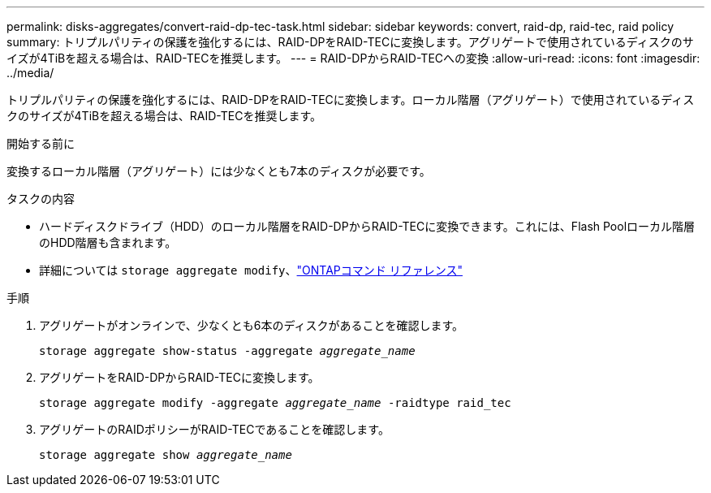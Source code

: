---
permalink: disks-aggregates/convert-raid-dp-tec-task.html 
sidebar: sidebar 
keywords: convert, raid-dp, raid-tec, raid policy 
summary: トリプルパリティの保護を強化するには、RAID-DPをRAID-TECに変換します。アグリゲートで使用されているディスクのサイズが4TiBを超える場合は、RAID-TECを推奨します。 
---
= RAID-DPからRAID-TECへの変換
:allow-uri-read: 
:icons: font
:imagesdir: ../media/


[role="lead"]
トリプルパリティの保護を強化するには、RAID-DPをRAID-TECに変換します。ローカル階層（アグリゲート）で使用されているディスクのサイズが4TiBを超える場合は、RAID-TECを推奨します。

.開始する前に
変換するローカル階層（アグリゲート）には少なくとも7本のディスクが必要です。

.タスクの内容
* ハードディスクドライブ（HDD）のローカル階層をRAID-DPからRAID-TECに変換できます。これには、Flash Poolローカル階層のHDD階層も含まれます。
* 詳細については `storage aggregate modify`、link:https://docs.netapp.com/us-en/ontap-cli/storage-aggregate-modify.html#parameter["ONTAPコマンド リファレンス"^]


.手順
. アグリゲートがオンラインで、少なくとも6本のディスクがあることを確認します。
+
`storage aggregate show-status -aggregate _aggregate_name_`

. アグリゲートをRAID-DPからRAID-TECに変換します。
+
`storage aggregate modify -aggregate _aggregate_name_ -raidtype raid_tec`

. アグリゲートのRAIDポリシーがRAID-TECであることを確認します。
+
`storage aggregate show _aggregate_name_`


